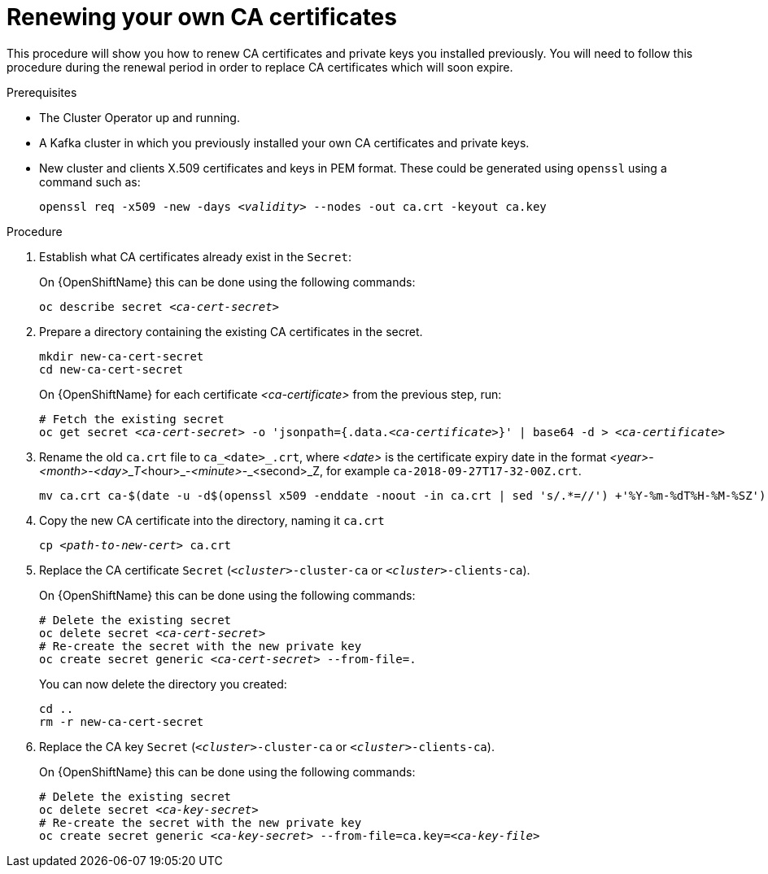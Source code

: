 // Module included in the following assemblies:
//
// assembly-security.adoc

[id='renewing-your-own-ca-certificates-{context}']
= Renewing your own CA certificates

This procedure will show you how to renew CA certificates and private keys you installed previously.
You will need to follow this procedure during the renewal period in order to replace CA certificates which will soon expire.

.Prerequisites

* The Cluster Operator up and running.
* A Kafka cluster in which you previously installed your own CA certificates and private keys.
* New cluster and clients X.509 certificates and keys in PEM format. These could be generated using `openssl` using a command such as:
+
[source,shell,subs="+quotes"]
openssl req -x509 -new -days _<validity>_ --nodes -out ca.crt -keyout ca.key

.Procedure

. Establish what CA certificates already exist in the `Secret`:
+
ifdef::Kubernetes[]
On {KubernetesName} this can be done using the following commands:
+
[source,shell,subs="+quotes"]
kubectl describe secret _<ca-cert-secret>_
+
endif::Kubernetes[]
On {OpenShiftName} this can be done using the following commands:
+
[source,shell,subs="+quotes"]
oc describe secret _<ca-cert-secret>_


. Prepare a directory containing the existing CA certificates in the secret.
+
[source,shell,subs="+quotes"]
----
mkdir new-ca-cert-secret
cd new-ca-cert-secret
----
ifdef::Kubernetes[]
+
On {KubernetesName} for each certificate _<ca-certificate>_ from the previous step, run:
+
[source,shell,subs="+quotes"]
----
# Fetch the existing secret
kubectl get secret _<ca-cert-secret>_ -o 'jsonpath={.data._<ca-certificate>_}' | base64 -d > _<ca-certificate>_
----
endif::Kubernetes[]
+
On {OpenShiftName} for each certificate _<ca-certificate>_ from the previous step, run:
+
[source,shell,subs="+quotes"]
----
# Fetch the existing secret
oc get secret _<ca-cert-secret>_ -o 'jsonpath={.data._<ca-certificate>_}' | base64 -d > _<ca-certificate>_
----


. Rename the old `ca.crt` file to `ca_<date>_.crt`, where _<date>_ is the certificate expiry date in the format _<year>_-_<month>_-_<day>_T_<hour>_-_<minute>_-_<second>_Z, for example `ca-2018-09-27T17-32-00Z.crt`. 
+
[source,shell,subs="+quotes"]
mv ca.crt ca-$(date -u -d$(openssl x509 -enddate -noout -in ca.crt | sed 's/.*=//') +'%Y-%m-%dT%H-%M-%SZ').crt

. Copy the new CA certificate into the directory, naming it `ca.crt`
+
[source,shell,subs="+quotes"]
cp _<path-to-new-cert>_ ca.crt


. Replace the CA certificate `Secret`  (`_<cluster>_-cluster-ca` or `_<cluster>_-clients-ca`).
ifdef::Kubernetes[]
+
On {OpenShiftName} this can be done using the following commands:
+
[source,shell,subs="+quotes"]
----
# Delete the existing secret
kubectl delete secret _<ca-cert-secret>_
# Re-create the secret with the new private key
kubectl create secret generic _<ca-cert-secret>_ --from-file=.
----
endif::Kubernetes[]
+
On {OpenShiftName} this can be done using the following commands:
+
[source,shell,subs="+quotes"]
----
# Delete the existing secret
oc delete secret _<ca-cert-secret>_
# Re-create the secret with the new private key
oc create secret generic _<ca-cert-secret>_ --from-file=.
----
+
You can now delete the directory you created:
+
[source,shell,subs="+quotes"]
----
cd ..
rm -r new-ca-cert-secret
----

. Replace the CA key `Secret` (`_<cluster>_-cluster-ca` or `_<cluster>_-clients-ca`).
ifdef::Kubernetes[]
+
On {KubernetesName} this can be done using the following commands:
+
[source,shell,subs="+quotes"]
----
# Delete the existing secret
kubectl delete secret _<ca-key-secret>_
# Re-create the secret with the new private key
kubectl create secret generic _<ca-key-secret>_ --from-file=ca.key=_<ca-key-file>_
----
endif::Kubernetes[]
+
On {OpenShiftName} this can be done using the following commands:
+
[source,shell,subs="+quotes"]
----
# Delete the existing secret
oc delete secret _<ca-key-secret>_
# Re-create the secret with the new private key
oc create secret generic _<ca-key-secret>_ --from-file=ca.key=_<ca-key-file>_
----
